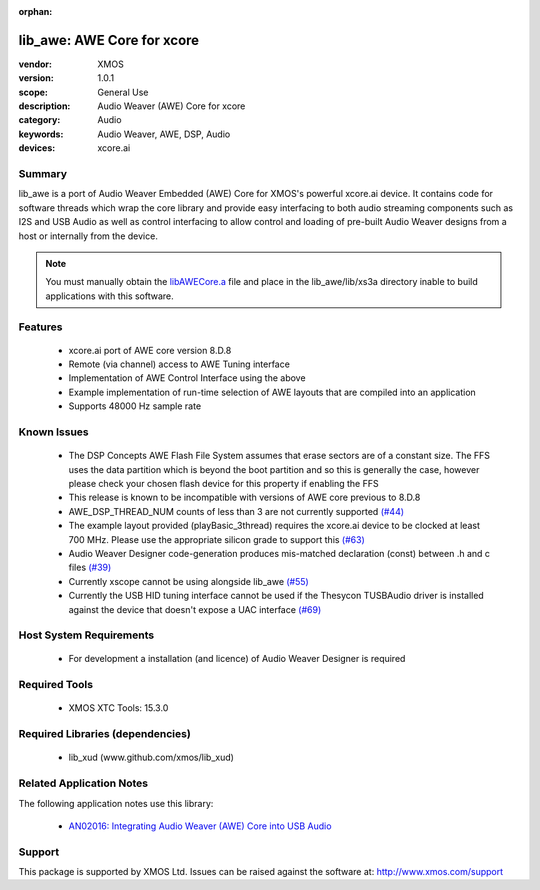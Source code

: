 :orphan:

###########################
lib_awe: AWE Core for xcore
###########################

:vendor: XMOS
:version: 1.0.1
:scope: General Use
:description: Audio Weaver (AWE) Core for xcore
:category: Audio
:keywords: Audio Weaver, AWE, DSP, Audio
:devices: xcore.ai

Summary
*******

lib_awe is a port of Audio Weaver Embedded (AWE) Core for XMOS's powerful xcore.ai device. It
contains code for software threads which wrap the core library and provide easy interfacing to
both audio streaming components such as I2S and USB Audio as well as control interfacing to
allow control and loading of pre-built Audio Weaver designs from a host or internally from the
device.

.. note::
    You must manually obtain the `libAWECore.a <https://www.xmos.com/file/libawecore_a>`_ file and
    place in the lib_awe/lib/xs3a directory inable to build applications with this software.

Features
********

  * xcore.ai port of AWE core version 8.D.8
  * Remote (via channel) access to AWE Tuning interface
  * Implementation of AWE Control Interface using the above
  * Example implementation of run-time selection of AWE layouts that are compiled into an application
  * Supports 48000 Hz sample rate

Known Issues
************

  * The DSP Concepts AWE Flash File System assumes that erase sectors are of a constant size. The FFS uses the data partition which is beyond the boot partition and so this is generally the case, however please check your chosen flash device for this property if enabling the FFS
  * This release is known to be incompatible with versions of AWE core previous to 8.D.8
  * AWE_DSP_THREAD_NUM counts of less than 3 are not currently supported `(#44) <https://github.com/xmos/lib_awe/issues/44>`_
  * The example layout provided (playBasic_3thread) requires the xcore.ai device to be clocked at least 700 MHz. Please use the appropriate silicon grade to support this `(#63) <https://github.com/xmos/lib_awe/issues/63>`_
  * Audio Weaver Designer code-generation produces mis-matched declaration (const) between .h and c files `(#39) <https://github.com/xmos/lib_awe/issues/39>`_
  * Currently xscope cannot be using alongside lib_awe `(#55) <https://github.com/xmos/lib_awe/issues/55>`_
  * Currently the USB HID tuning interface cannot be used if the Thesycon TUSBAudio driver is
    installed against the device that doesn't expose a UAC interface `(#69) <https://github.com/xmos/lib_awe/issues/69>`_

Host System Requirements
************************

  * For development a installation (and licence) of Audio Weaver Designer is required

Required Tools
**************

  * XMOS XTC Tools: 15.3.0

Required Libraries (dependencies)
*********************************

  * lib_xud (www.github.com/xmos/lib_xud)

Related Application Notes
*************************

The following application notes use this library:

  * `AN02016: Integrating Audio Weaver (AWE) Core into USB Audio <https://www.xmos.com/file/an02016>`_

Support
*******

This package is supported by XMOS Ltd. Issues can be raised against the software at: http://www.xmos.com/support

